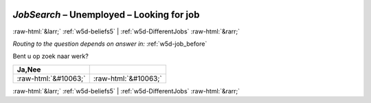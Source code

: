 .. _w5d-JobSearch: 

 
 .. role:: raw-html(raw) 
        :format: html 
 
`JobSearch` – Unemployed – Looking for job
====================================================== 


:raw-html:`&larr;` :ref:`w5d-beliefs5` | :ref:`w5d-DifferentJobs` :raw-html:`&rarr;` 
 
*Routing to the question depends on answer in:* :ref:`w5d-job_before` 

Bent u op zoek naar werk?
 
.. csv-table:: 
   :delim: | 
   :header: Ja,Nee
 
           :raw-html:`&#10063;`|:raw-html:`&#10063;` 

.. image:: ../_screenshots/w5-JobSearch.png 


:raw-html:`&larr;` :ref:`w5d-beliefs5` | :ref:`w5d-DifferentJobs` :raw-html:`&rarr;` 
 
